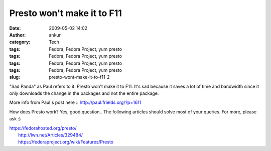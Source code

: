 Presto won't make it to F11
###########################
:date: 2009-05-02 14:02
:author: ankur
:category: Tech
:tags: Fedora, Fedora Project, yum presto
:tags: Fedora, Fedora Project, yum presto
:tags: Fedora, Fedora Project, yum presto
:tags: Fedora, Fedora Project, yum presto
:slug: presto-wont-make-it-to-f11-2

"Sad Panda" as Paul refers to it. Presto won't make it to F11. It's sad
because it saves a lot of time and bandwidth since it only downloads the
change in the packages and not the entire package.

More info from Paul's post here :: http://paul.frields.org/?p=1611

How does Presto work? Yes, good question.. The following articles should
solve most of your queries. For more, please ask :)

| https://fedorahosted.org/presto/
|  http://lwn.net/Articles/329484/
|  https://fedoraproject.org/wiki/Features/Presto
